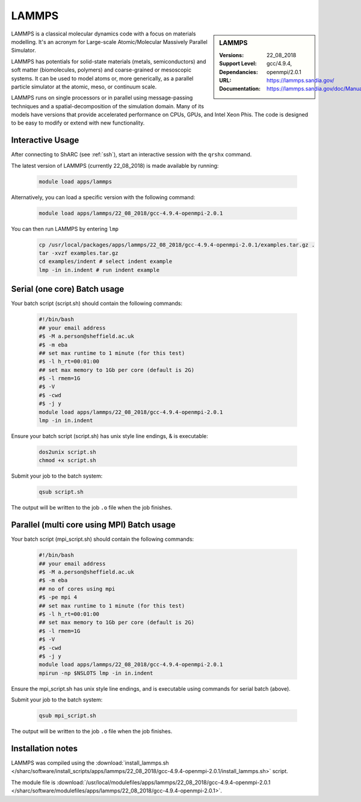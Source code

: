 .. _lammps_sharc:

LAMMPS
======

.. sidebar:: LAMMPS

   :Versions:  22_08_2018
   :Support Level: 
   :Dependancies: gcc/4.9.4, openmpi/2.0.1
   :URL: https://lammps.sandia.gov/
   :Documentation: https://lammps.sandia.gov/doc/Manual.html

LAMMPS is a classical molecular dynamics code with a focus on materials modelling. It's an acronym for Large-scale Atomic/Molecular Massively Parallel Simulator.

LAMMPS has potentials for solid-state materials (metals, semiconductors) and soft matter (biomolecules, polymers) and coarse-grained or mesoscopic systems. It can be used to model atoms or, more generically, as a parallel particle simulator at the atomic, meso, or continuum scale.

LAMMPS runs on single processors or in parallel using message-passing techniques and a spatial-decomposition of the simulation domain. Many of its models have versions that provide accelerated performance on CPUs, GPUs, and Intel Xeon Phis. The code is designed to be easy to modify or extend with new functionality.

Interactive Usage
-----------------
After connecting to ShARC (see :ref:`ssh`),  start an interactive session with the ``qrshx`` command.

The latest version of LAMMPS (currently 22_08_2018) is made available by running:

   .. code-block:: bash

      module load apps/lammps

Alternatively, you can load a specific version with the following command:

   .. code-block:: bash

      module load apps/lammps/22_08_2018/gcc-4.9.4-openmpi-2.0.1

You can then run LAMMPS by entering ``lmp``

   .. code-block:: bash

      cp /usr/local/packages/apps/lammps/22_08_2018/gcc-4.9.4-openmpi-2.0.1/examples.tar.gz .
      tar -xvzf examples.tar.gz
      cd examples/indent # select indent example
      lmp -in in.indent # run indent example
      

Serial (one core) Batch usage
-----------------------------

Your batch script (script.sh) should contain the following commands:

   .. code-block:: bash

      #!/bin/bash
      ## your email address
      #$ -M a.person@sheffield.ac.uk
      #$ -m eba
      ## set max runtime to 1 minute (for this test)
      #$ -l h_rt=00:01:00
      ## set max memory to 1Gb per core (default is 2G)
      #$ -l rmem=1G
      #$ -V
      #$ -cwd
      #$ -j y
      module load apps/lammps/22_08_2018/gcc-4.9.4-openmpi-2.0.1
      lmp -in in.indent

Ensure your batch script (script.sh) has unix style line endings, & is executable:

   .. code-block:: bash

      dos2unix script.sh
      chmod +x script.sh

Submit your job to the batch system:

   .. code-block:: bash

      qsub script.sh

The output will be written to the job ``.o`` file when the job finishes.

Parallel (multi core using MPI) Batch usage
-------------------------------------------

Your batch script (mpi_script.sh) should contain the following commands:

   .. code-block:: bash

      #!/bin/bash
      ## your email address
      #$ -M a.person@sheffield.ac.uk
      #$ -m eba
      ## no of cores using mpi
      #$ -pe mpi 4
      ## set max runtime to 1 minute (for this test)
      #$ -l h_rt=00:01:00
      ## set max memory to 1Gb per core (default is 2G)
      #$ -l rmem=1G
      #$ -V
      #$ -cwd
      #$ -j y
      module load apps/lammps/22_08_2018/gcc-4.9.4-openmpi-2.0.1 
      mpirun -np $NSLOTS lmp -in in.indent

Ensure the mpi_script.sh has unix style line endings, and is executable using commands for serial batch (above).

Submit your job to the batch system:

   .. code-block:: bash

      qsub mpi_script.sh

The output will be written to the job ``.o`` file when the job finishes.


Installation notes
------------------

LAMMPS was compiled using the
:download:`install_lammps.sh </sharc/software/install_scripts/apps/lammps/22_08_2018/gcc-4.9.4-openmpi-2.0.1/install_lammps.sh>` script.

The module file is
:download:`/usr/local/modulefiles/apps/lammps/22_08_2018/gcc-4.9.4-openmpi-2.0.1 </sharc/software/modulefiles/apps/lammps/22_08_2018/gcc-4.9.4-openmpi-2.0.1>`.

